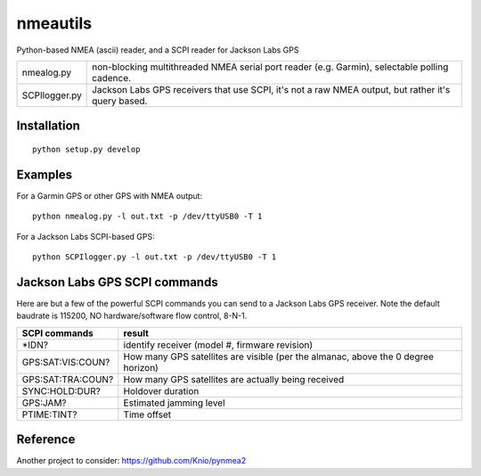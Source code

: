 
=========   
nmeautils
=========

Python-based NMEA (ascii) reader, and a SCPI reader for Jackson Labs GPS

============== =========
nmealog.py     non-blocking multithreaded NMEA serial port reader (e.g. Garmin), selectable polling cadence.
SCPIlogger.py   Jackson Labs GPS receivers that use SCPI, it's not a raw NMEA output, but rather it's query based.
============== =========

Installation
------------
::

    python setup.py develop

Examples
--------
For a Garmin GPS or other GPS with NMEA output::

    python nmealog.py -l out.txt -p /dev/ttyUSB0 -T 1

For a Jackson Labs SCPI-based GPS::

    python SCPIlogger.py -l out.txt -p /dev/ttyUSB0 -T 1


Jackson Labs GPS SCPI commands
------------------------------
Here are but a few of the powerful SCPI commands you can send to a Jackson Labs GPS receiver.
Note the default baudrate is 115200, NO hardware/software flow control, 8-N-1.

=================  ========
SCPI commands	   result
=================  ========
\*IDN?              identify receiver (model #, firmware revision)
GPS:SAT:VIS:COUN?   How many GPS satellites are visible (per the almanac, above the 0 degree horizon)
GPS:SAT:TRA:COUN?   How many GPS satellites are actually being received
SYNC:HOLD:DUR?      Holdover duration
GPS:JAM?            Estimated jamming level
PTIME:TINT?         Time offset
=================  ========

Reference
---------

Another project to consider:  https://github.com/Knio/pynmea2
